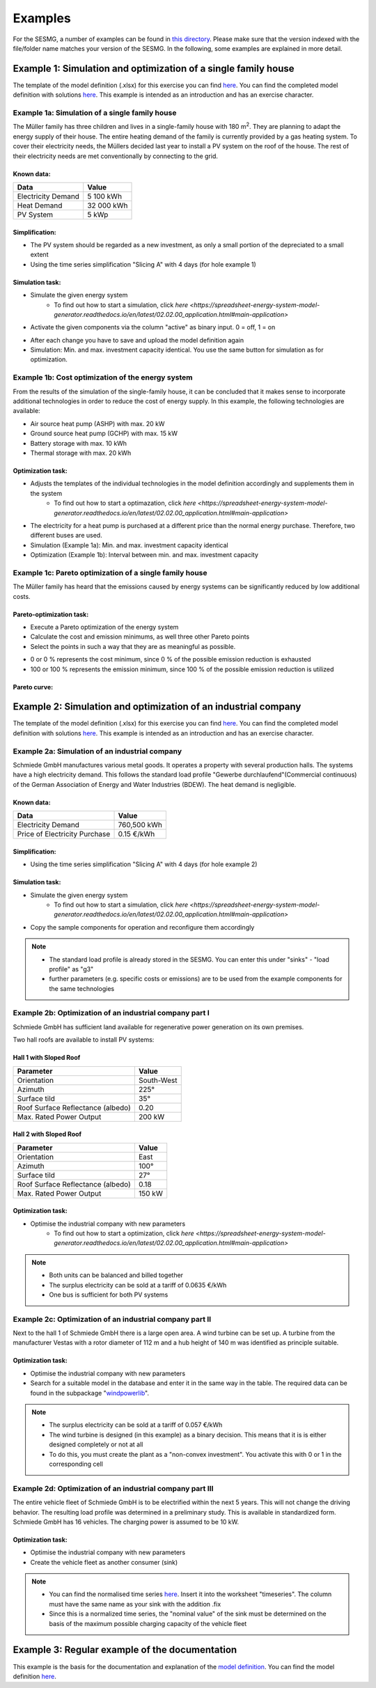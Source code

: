 Examples
==============
For the SESMG, a number of examples can be found in `this directory <https://github.com/SESMG/SESMG-Examples>`_. Please make sure that the version indexed with the file/folder name matches your version of the SESMG. In the following, some examples are explained in more detail.

Example 1: Simulation and optimization of a single family house
---------
The template of the model definition (.xlsx) for this exercise you can find `here <https://github.com/SESMG/SESMG-Examples/blob/main/SESMG-v0.5.x-Examples/Task_1_template_model_definition.xlsx>`_. You can find the completed
model definition with solutions `here <https://github.com/SESMG/SESMG-Examples/blob/main/SESMG-v0.5.x-Examples/Task_1_solution_model_definition.xlsx>`_. This example is intended as an introduction and has an exercise
character.


Example 1a: Simulation of a single family house
~~~~~~~~~~
The Müller family has three children and lives in a single-family house with 180 m\ :sup:`2`. They are planning to adapt the energy supply of their house. The entire heating demand of the family is currently provided by a gas heating system. To cover their electricity needs, the Müllers decided last year to install a PV system on the roof of the house. The rest of their electricity needs are met conventionally by connecting to the grid.

Known data:
^^^^^^^^^^^^^^^^^^^^^^^^^^
+---------------------+---------------+
| Data                | Value         |
+=====================+===============+
| Electricity Demand  | 5 100 kWh     |
+---------------------+---------------+
| Heat Demand         | 32 000 kWh    |
+---------------------+---------------+
| PV System           | 5 kWp         |
+---------------------+---------------+

Simplification:
^^^^^^^^^^^^^^^^^^^^^^^^^^
- The PV system should be regarded as a new investment, as only a small portion of the depreciated to a small extent
- Using the time series simplification "Slicing A" with 4 days (for hole example 1)
   
.. figure:: ../docs/images/manual/Examples/time_series_simplification.png
   :width: 20 %
   :alt: GUI
   :align: center   

Simulation task: 
^^^^^^^^^^^^^^^^^^^^^^^^^^
- Simulate the given energy system
	- To find out how to start a simulation, click `here <https://spreadsheet-energy-system-model-generator.readthedocs.io/en/latest/02.02.00_application.html#main-application>`
- Activate the given components via the column "active" as binary input. 0 = off, 1 = on

.. attention:: 
- After each change you have to save and upload the model definition again
- Simulation: Min. and max. investment capacity identical. You use the same button for simulation as for optimization.

Example 1b: Cost optimization of the energy system
~~~~~~~~~~
From the results of the simulation of the single-family house, it can be concluded that it makes sense to incorporate additional technologies in order to reduce the cost of energy supply. In this example, the following technologies are available:

- Air source heat pump (ASHP) with max. 20 kW 
- Ground source heat pump (GCHP) with max. 15 kW
- Battery storage with max. 10 kWh
- Thermal storage with max. 20 kWh

Optimization task: 
^^^^^^^^^^^^^^^^^^^^^^^^^^
- Adjusts the templates of the individual technologies in the model definition accordingly and supplements them in the system
	- To find out how to start a optimazation, click `here <https://spreadsheet-energy-system-model-generator.readthedocs.io/en/latest/02.02.00_application.html#main-application>`

.. attention:: 
-  The electricity for a heat pump is purchased at a different price than the normal energy purchase. Therefore, two different buses are used.
- Simulation (Example 1a): Min. and max. investment capacity identical
- Optimization (Example 1b): Interval between min. and max. investment capacity

Example 1c: Pareto optimization of a single family house
~~~~~~~~~~
The Müller family has heard that the emissions caused by energy systems can be significantly reduced by low additional costs.

Pareto-optimization task: 
^^^^^^^^^^^^^^^^^^^^^^^^^^
- Execute a Pareto optimization of the energy system
- Calculate the cost and emission minimums, as well three other Pareto points
- Select the points in such a way that they are as meaningful as possible.

.. attention:: 
- 0 or 0 % represents the cost minimum, since 0 % of the possible emission reduction is exhausted
- 100 or 100 % represents the emission minimum, since 100 % of the possible emission reduction is utilized

.. figure:: ../docs/images/manual/Examples/pareto_optimization.png
   :width: 20 %
   :alt: GUI
   :align: center 

Pareto curve: 
^^^^^^^^^^^^^^^^^^^^^^^^^^
.. figure:: ../docs/images/manual/Examples/pareto_curve.png
   :width: 20 %
   :alt: GUI
   :align: center 

Example 2: Simulation and optimization of an industrial company
---------
The template of the model definition (.xlsx) for this exercise you can find `here <https://github.com/SESMG/SESMG-Examples/blob/main/SESMG-v0.5.x-Examples/Task_2_template_model_definition.xlsx>`_. You can find the completed
model definition with solutions `here <https://github.com/SESMG/SESMG-Examples/blob/main/SESMG-v0.5.x-Examples/Task_2_solution_model_definition.xlsx>`_. This example is intended as an introduction and has an exercise
character.

Example 2a: Simulation of an industrial company
~~~~~~~~~~
Schmiede GmbH manufactures various metal goods. It operates a property with several production halls. The systems have a high electricity demand. This follows the standard load profile "Gewerbe
durchlaufend"(Commercial continuous) of the German Association of Energy and Water Industries (BDEW). The heat demand is negligible.

Known data:
^^^^^^^^^^^^^^^^^^^^^^^^^^
+-------------------------------+---------------+
| Data                          | Value         |
+===============================+===============+
| Electricity Demand            | 760,500 kWh   |
+-------------------------------+---------------+
| Price of Electricity Purchase | 0.15 €/kWh    |
+-------------------------------+---------------+

Simplification:
^^^^^^^^^^^^^^^^^^^^^^^^^^
- Using the time series simplification "Slicing A" with 4 days (for hole example 2)

Simulation task: 
^^^^^^^^^^^^^^^^^^^^^^^^^^
- Simulate the given energy system
	- To find out how to start a simulation, click `here <https://spreadsheet-energy-system-model-generator.readthedocs.io/en/latest/02.02.00_application.html#main-application>`
- Copy the sample components for operation and reconfigure them accordingly

.. note::
	- The standard load profile is already stored in the SESMG. You can enter this under "sinks" - "load profile" as "g3"
	- further parameters (e.g. specific costs or emissions) are to be used from the example components for the same technologies

Example 2b: Optimization of an industrial company part I
~~~~~~~~~~
Schmiede GmbH has sufficient land available for regenerative power generation on its own premises. 

Two hall roofs are available to install PV systems:

Hall 1 with Sloped Roof
^^^^^^^^^^^^^^^^^^^^^^^^^^
+-------------------------------------------+------------+
| Parameter                                 | Value      |
+===========================================+============+
| Orientation                               | South-West |
+-------------------------------------------+------------+
| Azimuth                                   | 225°       |
+-------------------------------------------+------------+
| Surface tild                              | 35°        |
+-------------------------------------------+------------+
| Roof Surface Reflectance (albedo)         | 0.20       |
+-------------------------------------------+------------+
| Max. Rated Power Output                   | 200 kW     |
+-------------------------------------------+------------+

Hall 2 with Sloped Roof
^^^^^^^^^^^^^^^^^^^^^^^^^^
+-------------------------------------------+------------+
| Parameter                                 | Value      |
+===========================================+============+
| Orientation                               | East       |
+-------------------------------------------+------------+
| Azimuth                                   | 100°       |
+-------------------------------------------+------------+
| Surface tild                              | 27°        |
+-------------------------------------------+------------+
| Roof Surface Reflectance (albedo)         | 0.18       |
+-------------------------------------------+------------+
| Max. Rated Power Output                   | 150 kW     |
+-------------------------------------------+------------+

Optimization task: 
^^^^^^^^^^^^^^^^^^^^^^^^^^
- Optimise the industrial company with new parameters
	- To find out how to start a optimization, click `here <https://spreadsheet-energy-system-model-generator.readthedocs.io/en/latest/02.02.00_application.html#main-application>`

.. note::
	- Both units can be balanced and billed together
	- The surplus electricity can be sold at a tariff of 0.0635 €/kWh
	- One bus is sufficient for both PV systems

Example 2c: Optimization of an industrial company part II
~~~~~~~~~~
Next to the hall 1 of Schmiede GmbH there is a large open area. A wind turbine can be set up. 
A turbine from the manufacturer Vestas with a rotor diameter of 112 m and a hub height of 140 m was identified as principle suitable.

Optimization task: 
^^^^^^^^^^^^^^^^^^^^^^^^^^
-  Optimise the industrial company with new parameters
- Search for a suitable model in the database and enter it in the same way in the table. The required data can be found in the subpackage "`windpowerlib <https://github.com/wind-python/windpowerlib/blob/dev/windpowerlib/oedb/turbine_data.csv>`_".

.. note::
	- The surplus electricity can be sold at a tariff of 0.057 €/kWh
	- The wind turbine is designed (in this example) as a binary decision. This means that it is is either designed completely or not at all
	- To do this, you must create the plant as a "non-convex investment". You activate this with 0 or 1 in the corresponding cell

Example 2d: Optimization of an industrial company part III
~~~~~~~~~~
The entire vehicle fleet of Schmiede GmbH is to be electrified within the next 5 years. This will not change the driving behavior. The resulting load profile was determined in a preliminary study. This is available in standardized form. Schmiede GmbH has 16 vehicles. The charging power is assumed to be 10 kW.

Optimization task: 
^^^^^^^^^^^^^^^^^^^^^^^^^^
- Optimise the industrial company with new parameters
- Create the vehicle fleet as another consumer (sink)

.. note::
	- You can find the normalised time series `here <https://github.com/SESMG/SESMG-Examples/blob/main/SESMG-v0.5.x-Examples/Task_2_vehicle_fleet_normalised_load_response.xlsx>`_. Insert it into the worksheet "timeseries". The column must have the same name as your sink with the addition .fix
	- Since this is a normalized time series, the "nominal value" of the sink must be determined on the basis of the maximum possible charging capacity of the vehicle fleet

Example 3: Regular example of the documentation
---------
This example is the basis for the documentation and explanation of the `model definition <https://spreadsheet-energy-system-model-generator.readthedocs.io/en/latest/02.02.00_application.html#model-definition>`_. You can find the model definition `here <https://github.com/SESMG/SESMG-Examples/blob/main/SESMG-v0.5.x-Examples/v0.5.0_model_definition_example.xlsx>`_.

